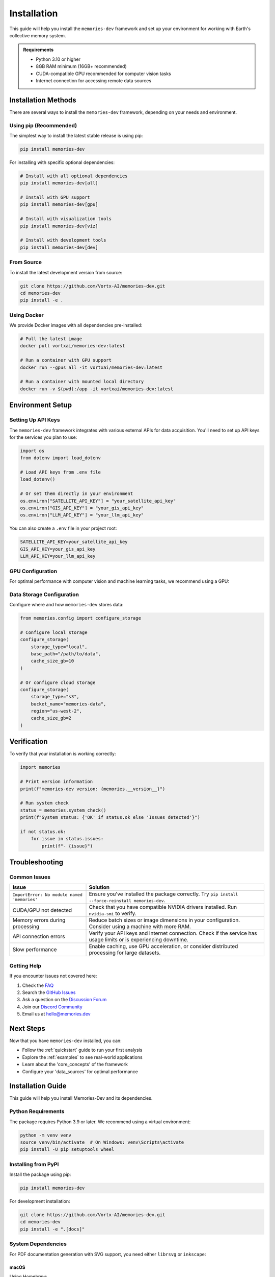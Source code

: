 .. _installation:

============
Installation
============

This guide will help you install the ``memories-dev`` framework and set up your environment for working with Earth's collective memory system.

.. admonition:: Requirements
   :class: note

   * Python 3.10 or higher
   * 8GB RAM minimum (16GB+ recommended)
   * CUDA-compatible GPU recommended for computer vision tasks
   * Internet connection for accessing remote data sources

Installation Methods
====================

There are several ways to install the ``memories-dev`` framework, depending on your needs and environment.

Using pip (Recommended)
-----------------------

The simplest way to install the latest stable release is using pip:

.. code-block:: bash

   pip install memories-dev

For installing with specific optional dependencies:

.. code-block:: bash

   # Install with all optional dependencies
   pip install memories-dev[all]

   # Install with GPU support
   pip install memories-dev[gpu]

   # Install with visualization tools
   pip install memories-dev[viz]

   # Install with development tools
   pip install memories-dev[dev]

From Source
-----------

To install the latest development version from source:

.. code-block:: bash

   git clone https://github.com/Vortx-AI/memories-dev.git
   cd memories-dev
   pip install -e .

Using Docker
------------

We provide Docker images with all dependencies pre-installed:

.. code-block:: bash

   # Pull the latest image
   docker pull vortxai/memories-dev:latest

   # Run a container with GPU support
   docker run --gpus all -it vortxai/memories-dev:latest

   # Run a container with mounted local directory
   docker run -v $(pwd):/app -it vortxai/memories-dev:latest

Environment Setup
=================

Setting Up API Keys
-------------------

The ``memories-dev`` framework integrates with various external APIs for data acquisition. You'll need to set up API keys for the services you plan to use:

.. code-block:: python

   import os
   from dotenv import load_dotenv

   # Load API keys from .env file
   load_dotenv()

   # Or set them directly in your environment
   os.environ["SATELLITE_API_KEY"] = "your_satellite_api_key"
   os.environ["GIS_API_KEY"] = "your_gis_api_key"
   os.environ["LLM_API_KEY"] = "your_llm_api_key"

You can also create a ``.env`` file in your project root:

.. code-block:: text

   SATELLITE_API_KEY=your_satellite_api_key
   GIS_API_KEY=your_gis_api_key
   LLM_API_KEY=your_llm_api_key

GPU Configuration
-----------------

For optimal performance with computer vision and machine learning tasks, we recommend using a GPU:

.. tab-set::

   .. tab-item:: PyTorch
      :sync: pytorch

      .. code-block:: python

         import torch

         # Check if CUDA is available
         if torch.cuda.is_available():
             device = torch.device("cuda")
             print(f"Using GPU: {torch.cuda.get_device_name(0)}")
         else:
             device = torch.device("cpu")
             print("GPU not available, using CPU")

         # Configure memories-dev to use the device
         from memories.config import set_default_device
         set_default_device(device)

   .. tab-item:: TensorFlow
      :sync: tensorflow

      .. code-block:: python

         import tensorflow as tf

         # Check if GPU is available
         gpus = tf.config.list_physical_devices('GPU')
         if gpus:
             try:
                 # Currently, memory growth needs to be the same across GPUs
                 for gpu in gpus:
                     tf.config.experimental.set_memory_growth(gpu, True)
                 logical_gpus = tf.config.list_logical_devices('GPU')
                 print(f"Available GPUs: {len(gpus)} physical, {len(logical_gpus)} logical")
             except RuntimeError as e:
                 # Memory growth must be set before GPUs have been initialized
                 print(e)
         else:
             print("GPU not available, using CPU")

         # Configure memories-dev to use TensorFlow
         from memories.config import set_backend
         set_backend('tensorflow')

Data Storage Configuration
--------------------------

Configure where and how ``memories-dev`` stores data:

.. code-block:: python

   from memories.config import configure_storage

   # Configure local storage
   configure_storage(
       storage_type="local",
       base_path="/path/to/data",
       cache_size_gb=10
   )

   # Or configure cloud storage
   configure_storage(
       storage_type="s3",
       bucket_name="memories-data",
       region="us-west-2",
       cache_size_gb=2
   )

Verification
============

To verify that your installation is working correctly:

.. code-block:: python

   import memories

   # Print version information
   print(f"memories-dev version: {memories.__version__}")

   # Run system check
   status = memories.system_check()
   print(f"System status: {'OK' if status.ok else 'Issues detected'}")
   
   if not status.ok:
       for issue in status.issues:
           print(f"- {issue}")

Troubleshooting
===============

Common Issues
-------------

.. list-table::
   :header-rows: 1
   :widths: 30 70

   * - Issue
     - Solution
   * - ``ImportError: No module named 'memories'``
     - Ensure you've installed the package correctly. Try ``pip install --force-reinstall memories-dev``.
   * - CUDA/GPU not detected
     - Check that you have compatible NVIDIA drivers installed. Run ``nvidia-smi`` to verify.
   * - Memory errors during processing
     - Reduce batch sizes or image dimensions in your configuration. Consider using a machine with more RAM.
   * - API connection errors
     - Verify your API keys and internet connection. Check if the service has usage limits or is experiencing downtime.
   * - Slow performance
     - Enable caching, use GPU acceleration, or consider distributed processing for large datasets.

Getting Help
------------

If you encounter issues not covered here:

1. Check the `FAQ <https://memories-dev.readthedocs.io/en/latest/faq.html>`_
2. Search the `GitHub Issues <https://github.com/Vortx-AI/memories-dev/issues>`_
3. Ask a question on the `Discussion Forum <https://github.com/Vortx-AI/memories-dev/discussions>`_
4. Join our `Discord Community <https://discord.gg/memories-dev>`_
5. Email us at `hello@memories.dev <mailto:hello@memories.dev>`_

Next Steps
==========

Now that you have ``memories-dev`` installed, you can:

* Follow the :ref:`quickstart` guide to run your first analysis
* Explore the :ref:`examples` to see real-world applications
* Learn about the 'core_concepts' of the framework
* Configure your 'data_sources' for optimal performance

Installation Guide
==================

This guide will help you install Memories-Dev and its dependencies.

Python Requirements
-----------------

The package requires Python 3.9 or later. We recommend using a virtual environment:

.. code-block:: bash

   python -m venv venv
   source venv/bin/activate  # On Windows: venv\Scripts\activate
   pip install -U pip setuptools wheel

Installing from PyPI
------------------

Install the package using pip:

.. code-block:: bash

   pip install memories-dev

For development installation:

.. code-block:: bash

   git clone https://github.com/Vortx-AI/memories-dev.git
   cd memories-dev
   pip install -e ".[docs]"

System Dependencies
-----------------

For PDF documentation generation with SVG support, you need either ``librsvg`` or ``inkscape``:

macOS
~~~~~

Using Homebrew:

.. code-block:: bash

   brew install librsvg  # For rsvg-convert
   # or
   brew install inkscape  # Alternative

Linux (Ubuntu/Debian)
~~~~~~~~~~~~~~~~~~~

.. code-block:: bash

   sudo apt-get update
   sudo apt-get install librsvg2-bin  # For rsvg-convert
   # or
   sudo apt-get install inkscape  # Alternative

Windows
~~~~~~~

Using `Chocolatey <https://chocolatey.org/>`_:

.. code-block:: bash

   choco install librsvg  # For rsvg-convert
   # or
   choco install inkscape  # Alternative

Additional Dependencies
--------------------

For full functionality, install optional dependencies:

.. code-block:: bash

   pip install "memories-dev[docs]"  # Documentation dependencies
   pip install "memories-dev[gpu]"   # GPU support
   pip install "memories-dev[all]"   # All optional dependencies

Building Documentation
-------------------

To build the documentation:

.. code-block:: bash

   cd docs
   pip install -r requirements.txt
   make html     # For HTML documentation
   make latexpdf # For PDF documentation (requires LaTeX) 